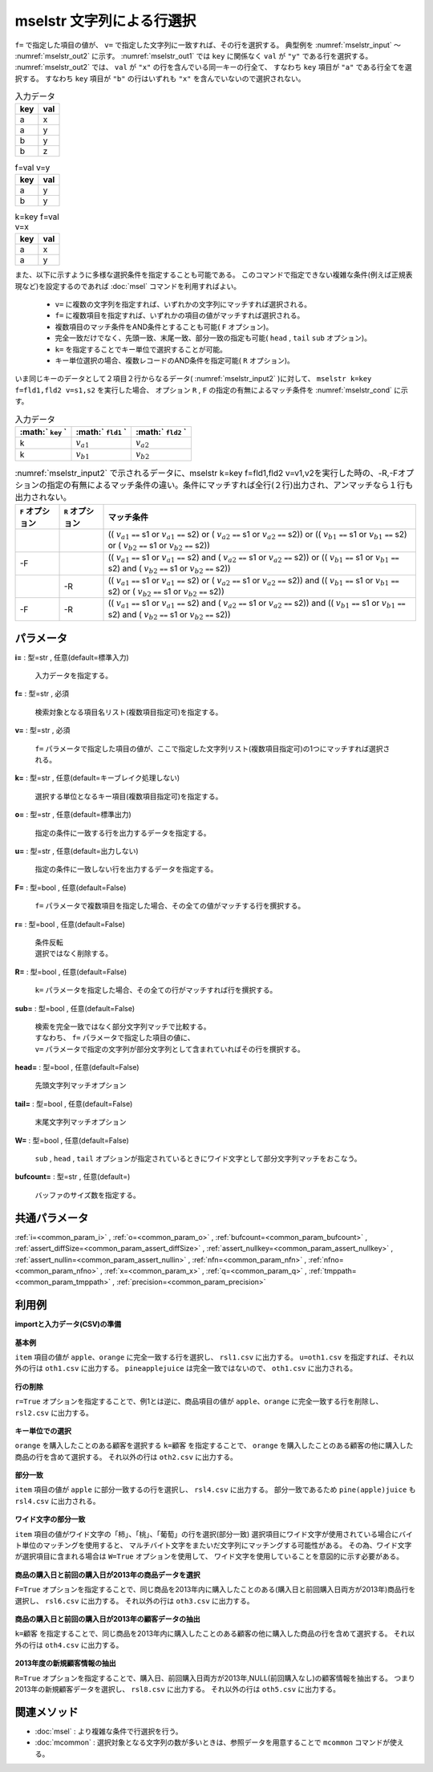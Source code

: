 mselstr 文字列による行選択
----------------------------------

``f=`` で指定した項目の値が、 ``v=`` で指定した文字列に一致すれば、その行を選択する。
典型例を :numref:`mselstr_input` 〜 :numref:`mselstr_out2` に示す。
:numref:`mselstr_out1` では ``key`` に関係なく ``val`` が ``"y"`` である行を選択する。
:numref:`mselstr_out2` では、 ``val`` が ``"x"`` の行を含んでいる同一キーの行全て、
すなわち ``key`` 項目が ``"a"`` である行全てを選択する。
すなわち ``key`` 項目が ``"b"`` の行はいずれも ``"x"`` を含んでいないので選択されない。


.. csv-table:: 入力データ
  :header-rows: 1
  :name: mselstr_input

  key,val
  a,x
  a,y
  b,y
  b,z




.. csv-table:: f=val v=y
  :header-rows: 1
  :name: mselstr_out1

  key,val
  a,y
  b,y




.. csv-table:: k=key f=val v=x
  :header-rows: 1
  :name: mselstr_out2

  key,val
  a,x
  a,y


また、以下に示すように多様な選択条件を指定することも可能である。
このコマンドで指定できない複雑な条件(例えば正規表現など)を設定するのであれば
:doc:`msel` コマンドを利用すればよい。

 *   ``v=`` に複数の文字列を指定すれば、いずれかの文字列にマッチすれば選択される。
 *   ``f=`` に複数項目を指定すれば、いずれかの項目の値がマッチすれば選択される。
 *  複数項目のマッチ条件をAND条件とすることも可能( ``F`` オプション)。
 *  完全一致だけでなく、先頭一致、末尾一致、部分一致の指定も可能( ``head`` , ``tail`` ``sub`` オプション)。
 *   ``k=`` を指定することでキー単位で選択することが可能。
 *  キー単位選択の場合、複数レコードのAND条件を指定可能( ``R`` オプション)。

いま同じキーのデータとして２項目２行からなるデータ( :numref:`mselstr_input2` )に対して、
``mselstr k=key f=fld1,fld2 v=s1,s2``
を実行した場合、
オプション ``R`` , ``F`` の指定の有無によるマッチ条件を :numref:`mselstr_cond` に示す。


.. csv-table:: 入力データ
  :header-rows: 1
  :name: mselstr_input2

  :math:` ``key`` ` , :math:` ``fld1`` ` , :math:` ``fld2`` `
  k, :math:`v_{a1}` , :math:`v_{a2}`
  k, :math:`v_{b1}` , :math:`v_{b2}`




.. csv-table::  :numref:`mselstr_input2` で示されるデータに、mselstr k=key f=fld1,fld2 v=v1,v2を実行した時の、-R,-Fオプションの指定の有無によるマッチ条件の違い。条件にマッチすれば全行(２行)出力され、アンマッチなら１行も出力されない。
  :header-rows: 1
  :name: mselstr_cond

  ``F`` オプション, ``R`` オプション,マッチ条件
  ,,(( :math:`v_{a1}`   ``==``  s1 or  :math:`v_{a1}`   ``==``  s2)  or ( :math:`v_{a2}`   ``==``  s1 or  :math:`v_{a2}`   ``==``  s2)) or (( :math:`v_{b1}`   ``==``  s1 or  :math:`v_{b1}`   ``==``  s2)  or ( :math:`v_{b2}`   ``==``  s1 or  :math:`v_{b2}`   ``==``  s2))
  -F,,(( :math:`v_{a1}`   ``==``  s1 or  :math:`v_{a1}`   ``==``  s2)  and ( :math:`v_{a2}`   ``==``  s1 or  :math:`v_{a2}`   ``==``  s2)) or (( :math:`v_{b1}`   ``==``  s1 or  :math:`v_{b1}`   ``==``  s2)  and ( :math:`v_{b2}`   ``==``  s1 or  :math:`v_{b2}`   ``==``  s2))
  ,-R,(( :math:`v_{a1}`   ``==``  s1 or  :math:`v_{a1}`   ``==``  s2)  or ( :math:`v_{a2}`   ``==``  s1 or  :math:`v_{a2}`   ``==``  s2)) and (( :math:`v_{b1}`   ``==``  s1 or  :math:`v_{b1}`   ``==``  s2)  or ( :math:`v_{b2}`   ``==``  s1 or  :math:`v_{b2}`   ``==``  s2))
  -F,-R,(( :math:`v_{a1}`   ``==``  s1 or  :math:`v_{a1}`   ``==``  s2)  and ( :math:`v_{a2}`   ``==``  s1 or  :math:`v_{a2}`   ``==``  s2)) and (( :math:`v_{b1}`   ``==``  s1 or  :math:`v_{b1}`   ``==``  s2)  and ( :math:`v_{b2}`   ``==``  s1 or  :math:`v_{b2}`   ``==``  s2))




パラメータ
''''''''''''''''''''''

**i=** : 型=str , 任意(default=標準入力)

  | 入力データを指定する。

**f=** : 型=str , 必須

  | 検索対象となる項目名リスト(複数項目指定可)を指定する。

**v=** : 型=str , 必須

  | ``f=`` パラメータで指定した項目の値が、ここで指定した文字列リスト(複数項目指定可)の1つにマッチすれば選択される。

**k=** : 型=str , 任意(default=キーブレイク処理しない)

  | 選択する単位となるキー項目(複数項目指定可)を指定する。

**o=** : 型=str , 任意(default=標準出力)

  | 指定の条件に一致する行を出力するデータを指定する。

**u=** : 型=str , 任意(default=出力しない)

  | 指定の条件に一致しない行を出力するデータを指定する。

**F=** : 型=bool , 任意(default=False)

  | ``f=``  パラメータで複数項目を指定した場合、その全ての値がマッチする行を撰択する。

**r=** : 型=bool , 任意(default=False)

  | 条件反転
  | 選択ではなく削除する。

**R=** : 型=bool , 任意(default=False)

  | ``k=``  パラメータを指定した場合、その全ての行がマッチすれば行を撰択する。

**sub=** : 型=bool , 任意(default=False)

  | 検索を完全一致ではなく部分文字列マッチで比較する。
  | すなわち、 ``f=`` パラメータで指定した項目の値に、
  | ``v=`` パラメータで指定の文字列が部分文字列として含まれていればその行を撰択する。

**head=** : 型=bool , 任意(default=False)

  | 先頭文字列マッチオプション

**tail=** : 型=bool , 任意(default=False)

  | 末尾文字列マッチオプション

**W=** : 型=bool , 任意(default=False)

  | ``sub`` , ``head`` , ``tail`` オプションが指定されているときにワイド文字として部分文字列マッチをおこなう。

**bufcount=** : 型=str , 任意(default=)

  | バッファのサイズ数を指定する。



共通パラメータ
''''''''''''''''''''

:ref:`i=<common_param_i>`
, :ref:`o=<common_param_o>`
, :ref:`bufcount=<common_param_bufcount>`
, :ref:`assert_diffSize=<common_param_assert_diffSize>`
, :ref:`assert_nullkey=<common_param_assert_nullkey>`
, :ref:`assert_nullin=<common_param_assert_nullin>`
, :ref:`nfn=<common_param_nfn>`
, :ref:`nfno=<common_param_nfno>`
, :ref:`x=<common_param_x>`
, :ref:`q=<common_param_q>`
, :ref:`tmppath=<common_param_tmppath>`
, :ref:`precision=<common_param_precision>`


利用例
''''''''''''

**importと入力データ(CSV)の準備**

  .. code-block:: python
    :linenos:

    import nysol.mcmd as nm

    with open('dat1.csv','w') as f:
      f.write(
    '''item,amount
    apple,100
    milk,350
    orange,100
    pineapplejuice,500
    wine,1000
    ''')

    with open('dat2.csv','w') as f:
      f.write(
    '''customer,item,amount
    A,apple,100
    A,milk,350
    B,orange,100
    B,orange,100
    B,pineapple,500
    B,wine,1000
    C,apple,100
    C,orange,100
    ''')

    with open('dat3.csv','w') as f:
      f.write(
    '''item,amount
    果物:柿,100
    果物:桃,250
    果物:葡萄,300
    果物:梨,450
    果物:苺,500
    ''')

    with open('dat4.csv','w') as f:
      f.write(
    '''customer,item,amount,gender,buyDate,prevBuyDate
    A,apple,100,1,2013/01/04,2013/01/01
    A,milk,350,1,2013/04/04,2011/05/06
    B,orange,100,2,2012/11/11,2011/12/12
    B,orange,100,2,2013/05/30,2012/11/11
    B,pineapple,500,2,2013/04/15,2013/04/01
    B,wine,1000,2,2012/12/24,2011/12/24
    C,apple,100,2,2013/02/14,NULL
    C,orange,100,2,2013/02/14,2013/01/31
    D,orange,100,2,2011/10/28,NULL
    ''')


**基本例**

``item`` 項目の値が ``apple、orange`` に完全一致する行を選択し、
``rsl1.csv`` に出力する。
``u=oth1.csv`` を指定すれば、それ以外の行は ``oth1.csv`` に出力する。
``pineapplejuice`` は完全一致ではないので、 ``oth1.csv`` に出力される。

  .. code-block:: python
    :linenos:

    nm.mselstr(f="item", v="apple,orange", u="oth1.csv", i="dat1.csv", o="rsl1.csv").run()
    ### oth1.csv の内容
    # item,amount
    # milk,350
    # pineapplejuice,500
    # wine,1000
    ### rsl1.csv の内容
    # item,amount
    # apple,100
    # orange,100


**行の削除**

``r=True`` オプションを指定することで、例1とは逆に、商品項目の値が ``apple、orange`` に完全一致する行を削除し、
``rsl2.csv`` に出力する。

  .. code-block:: python
    :linenos:

    nm.mselstr(f="item", v="apple,orange", r=True, i="dat1.csv", o="rsl2.csv").run()
    ### rsl2.csv の内容
    # item,amount
    # milk,350
    # pineapplejuice,500
    # wine,1000


**キー単位での選択**

``orange`` を購入したことのある顧客を選択する
``k=顧客`` を指定することで、 ``orange`` を購入したことのある顧客の他に購入した商品の行を含めて選択する。
それ以外の行は ``oth2.csv`` に出力する。

  .. code-block:: python
    :linenos:

    nm.mselstr(k="customer", f="item", v="orange", u="oth2.csv", i="dat2.csv", o="rsl3.csv").run()
    ### oth2.csv の内容
    # customer%0,item,amount
    # A,apple,100
    # A,milk,350
    ### rsl3.csv の内容
    # customer%0,item,amount
    # B,orange,100
    # B,orange,100
    # B,pineapple,500
    # B,wine,1000
    # C,apple,100
    # C,orange,100


**部分一致**

``item`` 項目の値が ``apple`` に部分一致するの行を選択し、
``rsl4.csv`` に出力する。
部分一致であるため ``pine(apple)juice`` も ``rsl4.csv`` に出力される。

  .. code-block:: python
    :linenos:

    nm.mselstr(f="item", v="apple", sub=True, i="dat1.csv", o="rsl4.csv").run()
    ### rsl4.csv の内容
    # item,amount
    # apple,100
    # pineapplejuice,500


**ワイド文字の部分一致**

``item`` 項目の値がワイド文字の「柿」、「桃」、「葡萄」の行を選択(部分一致)
選択項目にワイド文字が使用されている場合にバイト単位のマッチングを使用すると、
マルチバイト文字をまたいだ文字列にマッチングする可能性がある。
その為、ワイド文字が選択項目に含まれる場合は ``W=True`` オプションを使用して、
ワイド文字を使用していることを意図的に示す必要がある。

  .. code-block:: python
    :linenos:

    nm.mselstr(f="item", v="柿,桃,葡萄", sub=True, W=True, i="dat3.csv", o="rsl5.csv").run()
    ### rsl5.csv の内容
    # item,amount
    # 果物:柿,100
    # 果物:桃,250
    # 果物:葡萄,300


**商品の購入日と前回の購入日が2013年の商品データを選択**

``F=True`` オプションを指定することで、同じ商品を2013年内に購入したことのある(購入日と前回購入日両方が2013年)商品行を選択し、
``rsl6.csv`` に出力する。
それ以外の行は ``oth3.csv`` に出力する。

  .. code-block:: python
    :linenos:

    nm.mselstr(f="buyDate,prevBuyDate", F=True, sub=True, v="2013", u="oth3.csv", i="dat4.csv", o="rsl6.csv").run()
    ### oth3.csv の内容
    # customer,item,amount,gender,buyDate,prevBuyDate
    # A,milk,350,1,2013/04/04,2011/05/06
    # B,orange,100,2,2012/11/11,2011/12/12
    # B,orange,100,2,2013/05/30,2012/11/11
    # B,wine,1000,2,2012/12/24,2011/12/24
    # C,apple,100,2,2013/02/14,NULL
    # D,orange,100,2,2011/10/28,NULL
    ### rsl6.csv の内容
    # customer,item,amount,gender,buyDate,prevBuyDate
    # A,apple,100,1,2013/01/04,2013/01/01
    # B,pineapple,500,2,2013/04/15,2013/04/01
    # C,orange,100,2,2013/02/14,2013/01/31


**商品の購入日と前回の購入日が2013年の顧客データの抽出**

``k=顧客`` を指定することで、同じ商品を2013年内に購入したことのある顧客の他に購入した商品の行を含めて選択する。
それ以外の行は ``oth4.csv`` に出力する。

  .. code-block:: python
    :linenos:

    nm.mselstr(k="customer", f="buyDate,prevBuyDate", F=True, sub=True, v="2013", u="oth4.csv", i="dat4.csv", o="rsl7.csv").run()
    ### oth4.csv の内容
    # customer%0,item,amount,gender,buyDate,prevBuyDate
    # D,orange,100,2,2011/10/28,NULL
    ### rsl7.csv の内容
    # customer%0,item,amount,gender,buyDate,prevBuyDate
    # A,apple,100,1,2013/01/04,2013/01/01
    # A,milk,350,1,2013/04/04,2011/05/06
    # B,orange,100,2,2012/11/11,2011/12/12
    # B,orange,100,2,2013/05/30,2012/11/11
    # B,pineapple,500,2,2013/04/15,2013/04/01
    # B,wine,1000,2,2012/12/24,2011/12/24
    # C,apple,100,2,2013/02/14,NULL
    # C,orange,100,2,2013/02/14,2013/01/31


**2013年度の新規顧客情報の抽出**

``R=True`` オプションを指定することで、購入日、前回購入日両方が2013年,NULL(前回購入なし)の顧客情報を抽出する。
つまり2013年の新規顧客データを選択し、 ``rsl8.csv`` に出力する。
それ以外の行は  ``oth5.csv`` に出力する。

  .. code-block:: python
    :linenos:

    nm.mselstr(k="customer", f="buyDate,prevBuyDate", F=True, R=True, sub=True, v="2013,NULL", u="oth5.csv", i="dat4.csv", o="rsl8.csv").run()
    ### oth5.csv の内容
    # customer%0,item,amount,gender,buyDate,prevBuyDate
    # A,apple,100,1,2013/01/04,2013/01/01
    # A,milk,350,1,2013/04/04,2011/05/06
    # B,orange,100,2,2012/11/11,2011/12/12
    # B,orange,100,2,2013/05/30,2012/11/11
    # B,pineapple,500,2,2013/04/15,2013/04/01
    # B,wine,1000,2,2012/12/24,2011/12/24
    # D,orange,100,2,2011/10/28,NULL
    ### rsl8.csv の内容
    # customer%0,item,amount,gender,buyDate,prevBuyDate
    # C,apple,100,2,2013/02/14,NULL
    # C,orange,100,2,2013/02/14,2013/01/31


関連メソッド
''''''''''''''''''''

* :doc:`msel` : より複雑な条件で行選択を行う。
* :doc:`mcommon` : 選択対象となる文字列の数が多いときは、参照データを用意することで ``mcommon`` コマンドが使える。

